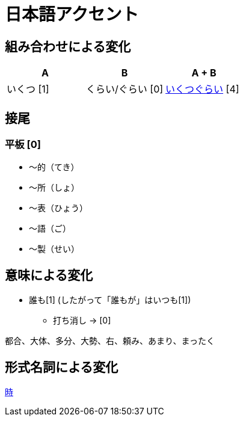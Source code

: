 = 日本語アクセント

== 組み合わせによる変化

|===
| A | B | A + B

| いくつ [1]
| くらい/ぐらい [0]
| https://forvo.com/word/%E3%81%84%E3%81%8F%E3%81%A4%E3%81%90%E3%82%89%E3%81%84/[いくつぐらい] [4]
|===

== 接尾

=== 平板 [0]

* 〜的（てき）
* 〜所（しょ）
* 〜表（ひょう）
* 〜語（ご）
* 〜製（せい）

== 意味による変化

* 誰も[1] (したがって「誰もが」はいつも[1])
** 打ち消し → [0]

都合、大体、多分、大勢、右、頼み、あまり、まったく

== 形式名詞による変化

https://khyogen.exblog.jp/3535826/[時]

